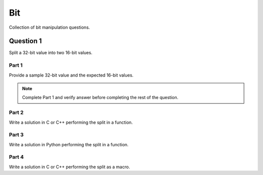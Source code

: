 Bit
===

Collection of bit manipulation questions.

Question 1
----------

Split a 32-bit value into two 16-bit values.

Part 1
^^^^^^

Provide a sample 32-bit value and the expected 16-bit values.

.. note::

  Complete Part 1 and verify answer before completing the rest of the question.

Part 2
^^^^^^

Write a solution in C or C++ performing the split in a function.

Part 3
^^^^^^

Write a solution in Python performing the split in a function.

Part 4
^^^^^^

Write a solution in C or C++ performing the split as a macro.
